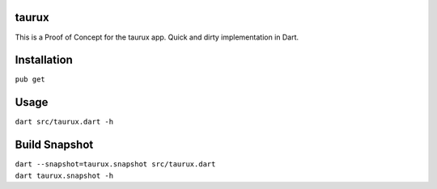 .. image:: https://travis-ci.org/0xflotus/taurux.svg?branch=master
    :target: https://travis-ci.org/0xflotus/taurux
    
taurux
======

This is a Proof of Concept for the taurux app. Quick and dirty
implementation in Dart.

Installation
============

``pub get``

Usage
=====

``dart src/taurux.dart -h``

Build Snapshot
==============

| ``dart --snapshot=taurux.snapshot src/taurux.dart``
| ``dart taurux.snapshot -h``
